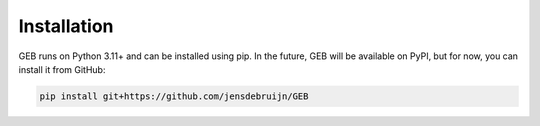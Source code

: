 Installation
#############

GEB runs on Python 3.11+ and can be installed using pip. In the future, GEB will be available on PyPI, but for now, you can install it from GitHub:

.. code-block:: bash

    pip install git+https://github.com/jensdebruijn/GEB